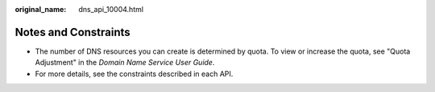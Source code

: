 :original_name: dns_api_10004.html

.. _dns_api_10004:

Notes and Constraints
=====================

-  The number of DNS resources you can create is determined by quota. To view or increase the quota, see "Quota Adjustment" in the *Domain Name Service User Guide*.
-  For more details, see the constraints described in each API.
